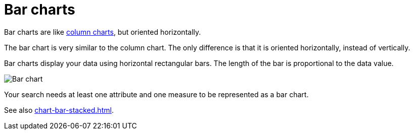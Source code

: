 = Bar charts
:last_updated: 06/22/2021
:experimental:
:linkattrs:
:page-partial:
:description: Bar charts are like column charts, but oriented horizontally.
:page-aliases: /end-user/search/about-bar-charts.adoc

Bar charts are like xref:chart-column.adoc[column charts], but oriented horizontally.

The bar chart is very similar to the column chart.
The only difference is that it is oriented horizontally, instead of vertically.

Bar charts display your data using horizontal rectangular bars.
The length of the bar is proportional to the data value.

image::charts-bar.png[Bar chart]

Your search needs at least one attribute and one measure to be represented as a bar chart.

See also xref:chart-bar-stacked.adoc[].

